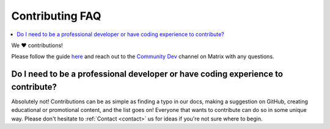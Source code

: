 .. _faq-contributing:

================
Contributing FAQ
================

.. contents::
  :depth: 2 
  :local:

We ❤️ contributions!

Please follow the guide `here <https://github.com/Start9Labs/embassy-os/blob/master/CONTRIBUTING.md>`_ and reach out to the `Community Dev <https://matrix.to/#/#community-dev:matrix.start9labs.com>`_ channel on Matrix with any questions.

Do I need to be a professional developer or have coding experience to contribute?
---------------------------------------------------------------------------------
Absolutely not!  Contributions can be as simple as finding a typo in our docs, making a suggestion on GitHub, creating educational or promotional content, and the list goes on!  Everyone that wants to contribute can do so in some unique way.  Please don't hesitate to :ref:`Contact <contact>` us for ideas if you're not sure where to begin.

